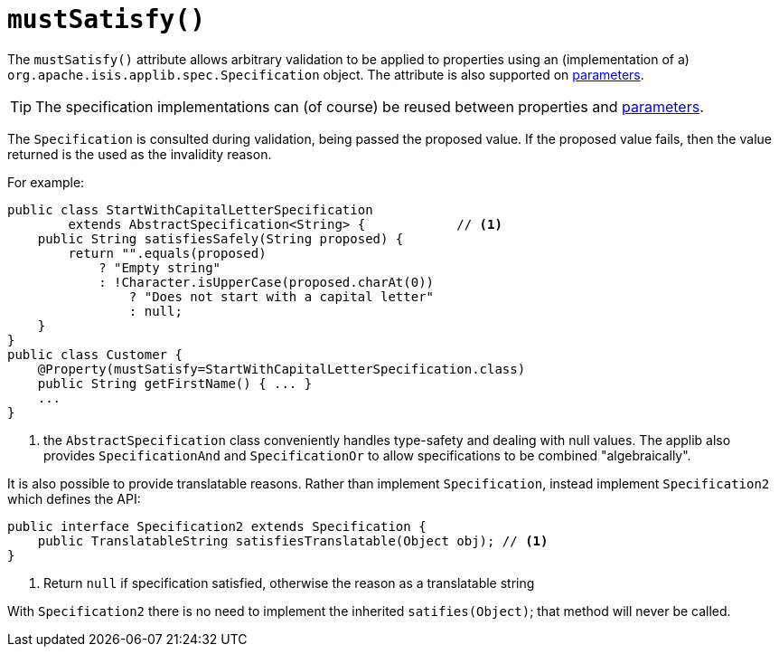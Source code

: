 [[_rgant-Property_mustSatisfy]]
= `mustSatisfy()`
:Notice: Licensed to the Apache Software Foundation (ASF) under one or more contributor license agreements. See the NOTICE file distributed with this work for additional information regarding copyright ownership. The ASF licenses this file to you under the Apache License, Version 2.0 (the "License"); you may not use this file except in compliance with the License. You may obtain a copy of the License at. http://www.apache.org/licenses/LICENSE-2.0 . Unless required by applicable law or agreed to in writing, software distributed under the License is distributed on an "AS IS" BASIS, WITHOUT WARRANTIES OR  CONDITIONS OF ANY KIND, either express or implied. See the License for the specific language governing permissions and limitations under the License.
:_basedir: ../../
:_imagesdir: images/




The `mustSatisfy()` attribute allows arbitrary validation to be applied to properties using an (implementation of a) `org.apache.isis.applib.spec.Specification` object.
 The attribute is also supported on xref:rgant.adoc#_rgant-Parameter_mustSatisfy[parameters].

[TIP]
====
The specification implementations can (of course) be reused between properties and xref:rgant.adoc#_rgant-Parameter_mustSatisfy[parameters].
====

The `Specification` is consulted during validation, being passed the proposed value.  If the proposed value fails, then the value returned is the used as the invalidity reason.

For example:

[source,java]
----
public class StartWithCapitalLetterSpecification
        extends AbstractSpecification<String> {            // <1>
    public String satisfiesSafely(String proposed) {
        return "".equals(proposed)
            ? "Empty string"
            : !Character.isUpperCase(proposed.charAt(0))
                ? "Does not start with a capital letter"
                : null;
    }
}
public class Customer {
    @Property(mustSatisfy=StartWithCapitalLetterSpecification.class)
    public String getFirstName() { ... }
    ...
}
----
<1> the `AbstractSpecification` class conveniently handles type-safety and dealing with null values.  The applib also provides `SpecificationAnd` and `SpecificationOr` to allow specifications to be combined "algebraically".


It is also possible to provide translatable reasons.  Rather than implement `Specification`, instead implement `Specification2` which defines the API:

[source,java]
----
public interface Specification2 extends Specification {
    public TranslatableString satisfiesTranslatable(Object obj); // <1>
}
----
<1> Return `null` if specification satisfied, otherwise the reason as a translatable string

With `Specification2` there is no need to implement the inherited `satifies(Object)`; that method will never be called.




